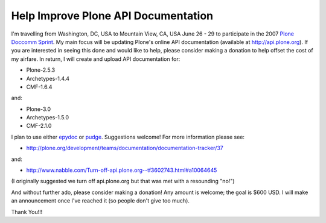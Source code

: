Help Improve Plone API Documentation
====================================

.. post:: 2007/10/17

I'm travelling from Washington, DC, USA to Mountain View, CA, USA June 26 - 29 to participate in the 2007 `Plone Doccomm Sprint`_. My main focus will be updating Plone's online API documentation (available at `http://api.plone.org`_). If you are interested in seeing this done and would like to help, please consider making a donation to help offset the cost of my airfare. In return, I will create and upload API documentation for:

- Plone-2.5.3
- Archetypes-1.4.4
- CMF-1.6.4

and:

- Plone-3.0
- Archetypes-1.5.0
- CMF-2.1.0

I plan to use either `epydoc`_ or `pudge`_. Suggestions welcome! For more information please see:

- `http://plone.org/development/teams/documentation/documentation-tracker/37`_

and:

- `http://www.nabble.com/Turn-off-api.plone.org--tf3602743.html#a10064645`_

(I originally suggested we turn off api.plone.org but that was met with a resounding "no!")

And without further ado, please consider making a donation! Any amount is welcome; the goal is $600 USD. I will make an announcement once I've reached it (so people don't give too much).

Thank You!!!

.. _Plone Doccomm Sprint: http://plone.org/events/sprints/doc-ecommerce
.. _`http://api.plone.org`: http://api.plone.org/
.. _epydoc: http://epydoc.sourceforge.net/
.. _pudge: http://pudge.lesscode.org/
.. _`http://plone.org/development/teams/documentation/documentation-tracker/37`: http://plone.org/development/teams/documentation/documentation-tracker/37
.. _`http://www.nabble.com/Turn-off-api.plone.org--tf3602743.html#a10064645`: http://www.nabble.com/Turn-off-api.plone.org--tf3602743.html#a10064645
